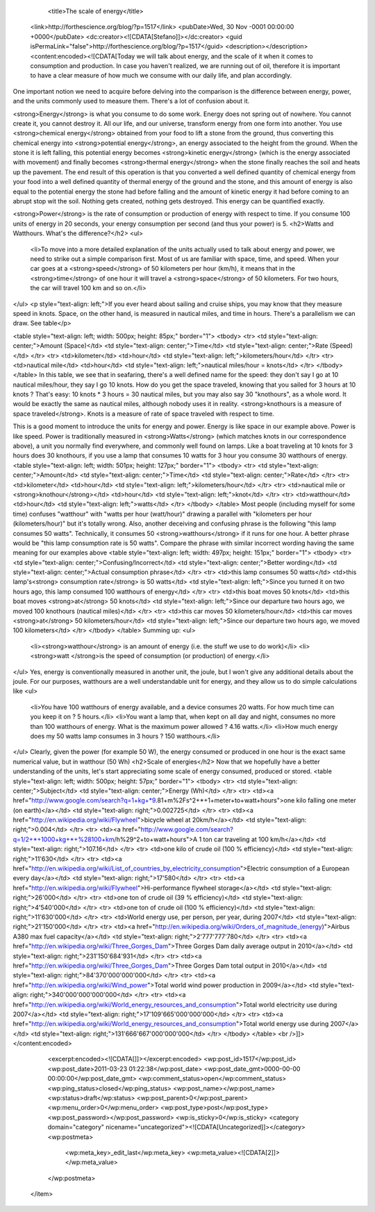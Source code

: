 				<title>The scale of energy</title>
		<link>http://forthescience.org/blog/?p=1517</link>
		<pubDate>Wed, 30 Nov -0001 00:00:00 +0000</pubDate>
		<dc:creator><![CDATA[Stefano]]></dc:creator>
		<guid isPermaLink="false">http://forthescience.org/blog/?p=1517</guid>
		<description></description>
		<content:encoded><![CDATA[Today we will talk about energy, and the scale of it when it comes to consumption and production. In case you haven't realized, we are running out of oil, therefore it is important to have a clear measure of how much we consume with our daily life, and plan accordingly.

One important notion we need to acquire before delving into the comparison is the difference between energy, power, and the units commonly used to measure them. There's a lot of confusion about it.

<strong>Energy</strong> is what you consume to do some work. Energy does not spring out of nowhere. You cannot create it, you cannot destroy it. All our life, and our universe, transform energy from one form into another. You use <strong>chemical energy</strong> obtained from your food to lift a stone from the ground, thus converting this chemical energy into <strong>potential energy</strong>, an energy associated to the height from the ground. When the stone it is left falling, this potential energy becomes <strong>kinetic energy</strong> (which is the energy associated with movement) and finally becomes <strong>thermal energy</strong> when the stone finally reaches the soil and heats up the pavement. The end result of this operation is that you converted a well defined quantity of chemical energy from your food into a well defined quantity of thermal energy of the ground and the stone, and this amount of energy is also equal to the potential energy the stone had before falling and the amount of kinetic energy it had before coming to an abrupt stop wit the soil. Nothing gets created, nothing gets destroyed. This energy can be quantified exactly.

<strong>Power</strong> is the rate of consumption or production of energy with respect to time. If you consume 100 units of energy in 20 seconds, your energy consumption per second (and thus your power) is 5.
<h2>Watts and Watthours. What's the difference?</h2>
<ul>
	<li>To move into a more detailed explanation of the units actually used to talk about energy and power, we need to strike out a simple comparison first. Most of us are familiar with space, time, and speed. When your car goes at a <strong>speed</strong> of 50 kilometers per hour (km/h), it means that in the <strong>time</strong> of one hour it will travel a <strong>space</strong> of 50 kilometers. For two hours, the car will travel 100 km and so on.</li>
</ul>
<p style="text-align: left;">If you ever heard about sailing and cruise ships, you may know that they measure speed in knots. Space, on the other hand, is measured in nautical miles, and time in hours. There's a parallelism we can draw. See table</p>

<table style="text-align: left; width: 500px; height: 85px;" border="1">
<tbody>
<tr>
<td style="text-align: center;">Amount (Space)</td>
<td style="text-align: center;">Time</td>
<td style="text-align: center;">Rate (Speed)</td>
</tr>
<tr>
<td>kilometer</td>
<td>hour</td>
<td style="text-align: left;">kilometers/hour</td>
</tr>
<tr>
<td>nautical mile</td>
<td>hour</td>
<td style="text-align: left;">nautical miles/hour = knots</td>
</tr>
</tbody>
</table>
In this table, we see that in seafaring, there's a well defined name for the speed: they don't say I go at 10 nautical miles/hour, they say I go 10 knots. How do you get the space traveled, knowing that you sailed for 3 hours at 10 knots ? That's easy: 10 knots * 3 hours = 30 nautical miles, but you may also say 30 "knothours", as a whole word. It would be exactly the same as nautical miles, although nobody uses it in reality. <strong>knothours is a measure of space traveled</strong>. Knots is a measure of rate of space traveled with respect to time.

This is a good moment to introduce the units for energy and power. Energy is like space in our example above. Power is like speed. Power is traditionally measured in <strong>Watts</strong> (which matches knots in our correspondence above), a unit you normally find everywhere, and commonly well found on lamps. Like a boat traveling at 10 knots for 3 hours does 30 knothours, if you use a lamp that consumes 10 watts for 3 hour you consume 30 watthours of energy.
<table style="text-align: left; width: 501px; height: 127px;" border="1">
<tbody>
<tr>
<td style="text-align: center;">Amount</td>
<td style="text-align: center;">Time</td>
<td style="text-align: center;">Rate</td>
</tr>
<tr>
<td>kilometer</td>
<td>hour</td>
<td style="text-align: left;">kilometers/hour</td>
</tr>
<tr>
<td>nautical mile or  <strong>knothour</strong></td>
<td>hour</td>
<td style="text-align: left;">knot</td>
</tr>
<tr>
<td>watthour</td>
<td>hour</td>
<td style="text-align: left;">watts</td>
</tr>
</tbody>
</table>
Most people (including myself for some time) confuses "watthour" with "watts per hour (watt/hour)" drawing a parallel with "kilometers per hour (kilometers/hour)" but it's totally wrong. Also, another deceiving and confusing phrase is the following "this lamp consumes 50 watts". Technically, it consumes 50 <strong>watthours</strong> if it runs for one hour. A better phrase would be "this lamp consumption rate is 50 watts". Compare the phrase with similar incorrect wording having the same meaning for our examples above
<table style="text-align: left; width: 497px; height: 151px;" border="1">
<tbody>
<tr>
<td style="text-align: center;">Confusing/Incorrect</td>
<td style="text-align: center;">Better wording</td>
<td style="text-align: center;">Actual consumption phrase</td>
</tr>
<tr>
<td>this lamp consumes 50 watts</td>
<td>this lamp's<strong> consumption rate</strong> is 50 watts</td>
<td style="text-align: left;">Since you turned it on two hours ago, this lamp consumed 100 watthours of energy</td>
</tr>
<tr>
<td>this boat moves 50 knots</td>
<td>this boat moves <strong>at</strong> 50 knots</td>
<td style="text-align: left;">Since our departure two hours ago, we moved 100 knothours (nautical miles)</td>
</tr>
<tr>
<td>this car moves 50 kilometers/hour</td>
<td>this car moves <strong>at</strong> 50 kilometers/hour</td>
<td style="text-align: left;">Since our departure two hours ago, we moved 100 kilometers</td>
</tr>
</tbody>
</table>
Summing up:
<ul>
	<li><strong>watthour</strong> is an amount of energy (i.e. the stuff we use to do work)</li>
	<li><strong>watt </strong>is the speed of consumption (or production) of energy.</li>
</ul>
Yes, energy is conventionally measured in another unit, the joule, but I won't give any additional details about the joule. For our purposes, watthours are a well understandable unit for energy, and they allow us to do simple calculations like
<ul>
	<li>You have 100 watthours of energy available, and a device consumes 20 watts. For how much time can you keep it on ? 5 hours.</li>
	<li>You want a lamp that, when kept on all day and night, consumes no more than 100 watthours of energy. What is the maximum power allowed ? 4.16 watts.</li>
	<li>How much energy does my 50 watts lamp consumes in 3 hours ? 150 watthours.</li>
</ul>
Clearly, given the power (for example 50 W), the energy consumed or produced in one hour is the exact same numerical value, but in watthour (50 Wh)
<h2>Scale of energies</h2>
Now that we hopefully have a better understanding of the units, let's start appreciating some scale of energy consumed, produced or stored.
<table style="text-align: left; width: 500px; height: 57px;" border="1">
<tbody>
<tr>
<td style="text-align: center;">Subject</td>
<td style="text-align: center;">Energy (Wh)</td>
</tr>
<tr>
<td><a href="http://www.google.com/search?q=1+kg+*9.81+m%2Fs^2+*+1+meter+to+watt+hours">one kilo falling one meter (on earth)</a></td>
<td style="text-align: right;">0.002725</td>
</tr>
<tr>
<td><a href="http://en.wikipedia.org/wiki/Flywheel">bicycle wheel at 20km/h</a></td>
<td style="text-align: right;">0.004</td>
</tr>
<tr>
<td><a href="http://www.google.com/search?q=1/2+*+1000+kg+*+%28100+km/h%29^2+to+watt+hours">A 1 ton car traveling at 100 km/h</a></td>
<td style="text-align: right;">107.16</td>
</tr>
<tr>
<td>one kilo of crude oil (100 % efficiency)</td>
<td style="text-align: right;">11'630</td>
</tr>
<tr>
<td><a href="http://en.wikipedia.org/wiki/List_of_countries_by_electricity_consumption">Electric consumption of a European every day</a></td>
<td style="text-align: right;">17'580</td>
</tr>
<tr>
<td><a href="http://en.wikipedia.org/wiki/Flywheel">Hi-performance flywheel storage</a></td>
<td style="text-align: right;">26'000</td>
</tr>
<tr>
<td>one ton of crude oil (39 % efficiency)</td>
<td style="text-align: right;">4'540'000</td>
</tr>
<tr>
<td>one ton of crude oil (100 % efficiency)</td>
<td style="text-align: right;">11'630'000</td>
</tr>
<tr>
<td>World energy use, per person, per year, during 2007</td>
<td style="text-align: right;">21'150'000</td>
</tr>
<tr>
<td><a href="http://en.wikipedia.org/wiki/Orders_of_magnitude_(energy)">Airbus A380 max fuel capacity</a></td>
<td style="text-align: right;">2'777'777'780</td>
</tr>
<tr>
<td><a href="http://en.wikipedia.org/wiki/Three_Gorges_Dam">Three Gorges Dam daily average output in 2010</a></td>
<td style="text-align: right;">231'150'684'931</td>
</tr>
<tr>
<td><a href="http://en.wikipedia.org/wiki/Three_Gorges_Dam">Three Gorges Dam total output in 2010</a></td>
<td style="text-align: right;">84'370'000'000'000</td>
</tr>
<tr>
<td><a href="http://en.wikipedia.org/wiki/Wind_power">Total world wind power production in 2009</a></td>
<td style="text-align: right;">340'000'000'000'000</td>
</tr>
<tr>
<td><a href="http://en.wikipedia.org/wiki/World_energy_resources_and_consumption">Total world electricity use during 2007</a></td>
<td style="text-align: right;">17'109'665'000'000'000</td>
</tr>
<tr>
<td><a href="http://en.wikipedia.org/wiki/World_energy_resources_and_consumption">Total world energy use during 2007</a></td>
<td style="text-align: right;">131'666'667'000'000'000</td>
</tr>
</tbody>
</table>
<br />]]></content:encoded>
		<excerpt:encoded><![CDATA[]]></excerpt:encoded>
		<wp:post_id>1517</wp:post_id>
		<wp:post_date>2011-03-23 01:22:38</wp:post_date>
		<wp:post_date_gmt>0000-00-00 00:00:00</wp:post_date_gmt>
		<wp:comment_status>open</wp:comment_status>
		<wp:ping_status>closed</wp:ping_status>
		<wp:post_name></wp:post_name>
		<wp:status>draft</wp:status>
		<wp:post_parent>0</wp:post_parent>
		<wp:menu_order>0</wp:menu_order>
		<wp:post_type>post</wp:post_type>
		<wp:post_password></wp:post_password>
		<wp:is_sticky>0</wp:is_sticky>
		<category domain="category" nicename="uncategorized"><![CDATA[Uncategorized]]></category>
		<wp:postmeta>
			<wp:meta_key>_edit_last</wp:meta_key>
			<wp:meta_value><![CDATA[2]]></wp:meta_value>
		</wp:postmeta>
	</item>


